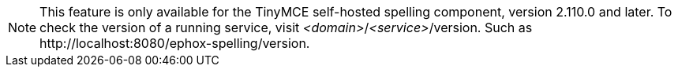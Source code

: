 NOTE: This feature is only available for the TinyMCE self-hosted spelling component, version 2.110.0 and later. To check the version of a running service, visit _&#60;domain&#62;_/_&#60;service&#62;_/version. Such as pass:[http://localhost:8080/ephox-spelling/version].
